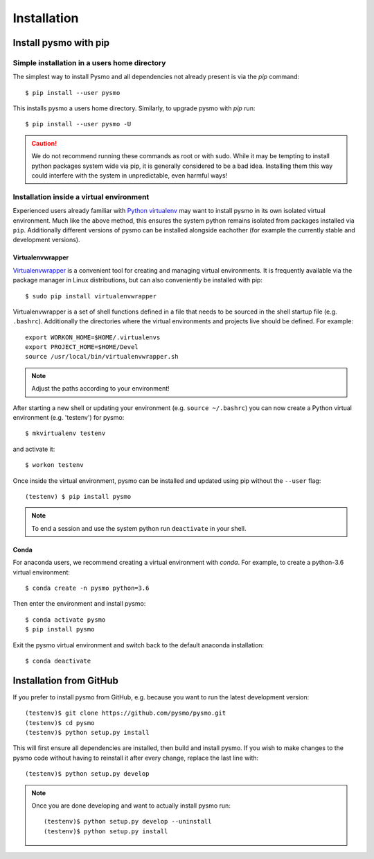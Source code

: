 ============
Installation
============

Install pysmo with pip
----------------------

Simple installation in a users home directory
^^^^^^^^^^^^^^^^^^^^^^^^^^^^^^^^^^^^^^^^^^^^^

The simplest way to install Pysmo and all dependencies not already present
is via the `pip` command::

   $ pip install --user pysmo

This installs pysmo a users home directory. Similarly, to upgrade pysmo with `pip` run::

   $ pip install --user pysmo -U

.. caution:: We do not recommend running these commands as root or with sudo. While it may be
   tempting to install python packages system wide via pip, it is generally considered to be a
   bad idea. Installing them this way could interfere with the system in unpredictable, even
   harmful ways!



Installation inside a virtual environment
^^^^^^^^^^^^^^^^^^^^^^^^^^^^^^^^^^^^^^^^^

Experienced users already familiar with `Python virtualenv <https://virtualenv.pypa.io/en/latest/>`_ may
want to install pysmo in its own isolated virtual environment.  Much like the above method, this ensures
the system python remains isolated from packages installed via ``pip``. Additionally different versions
of pysmo can be installed alongside eachother (for example the currently stable and development versions).


Virtualenvwrapper
"""""""""""""""""

`Virtualenvwrapper <https://virtualenvwrapper.readthedocs.io/en/latest/>`_ is a convenient tool for
creating and managing virtual environments. It is frequently available via the package manager in
Linux distributions, but can also conveniently be installed with pip::

   $ sudo pip install virtualenvwrapper

Virtualenvwrapper is a set of shell functions defined in a file that needs to be sourced in the
shell startup file (e.g. ``.bashrc``). Additionally the directories where the virtual environments
and projects live should be defined. For example::

   export WORKON_HOME=$HOME/.virtualenvs
   export PROJECT_HOME=$HOME/Devel
   source /usr/local/bin/virtualenvwrapper.sh

.. note::  Adjust the paths according to your environment!

After starting a new shell or updating your environment (e.g. ``source ~/.bashrc``) you can now
create a Python virtual environment (e.g. 'testenv') for pysmo::

   $ mkvirtualenv testenv

and activate it::

   $ workon testenv

Once inside the virtual environment, pysmo can be installed and updated using pip without the ``--user`` flag::

   (testenv) $ pip install pysmo


.. note:: To end a session and use the system python run ``deactivate`` in your shell.


Conda
"""""

For anaconda users, we recommend creating a virtual environment with `conda`. For example,
to create a python-3.6 virtual environment::

   $ conda create -n pysmo python=3.6

Then enter the environment and install pysmo::

   $ conda activate pysmo
   $ pip install pysmo

Exit the pysmo virtual environment and switch back to the default anaconda installation::

   $ conda deactivate


Installation from GitHub
------------------------

If you prefer to install pysmo from GitHub, e.g. because you want to run the latest development version::

   (testenv)$ git clone https://github.com/pysmo/pysmo.git
   (testenv)$ cd pysmo
   (testenv)$ python setup.py install

This will first ensure all dependencies are installed, then build and install pysmo. If you wish to
make changes to the pysmo code without having to reinstall it after every change, replace the last line with::

   (testenv)$ python setup.py develop


.. note::  Once you are done developing and want to actually install pysmo run::
   
   
   (testenv)$ python setup.py develop --uninstall
   (testenv)$ python setup.py install
